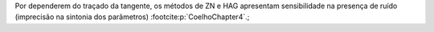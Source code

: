 Por dependerem do traçado da tangente, os métodos de ZN e HAG
apresentam sensibilidade na presença de ruído (imprecisão na sintonia
dos parâmetros) :footcite:p:`CoelhoChapter4`.;
